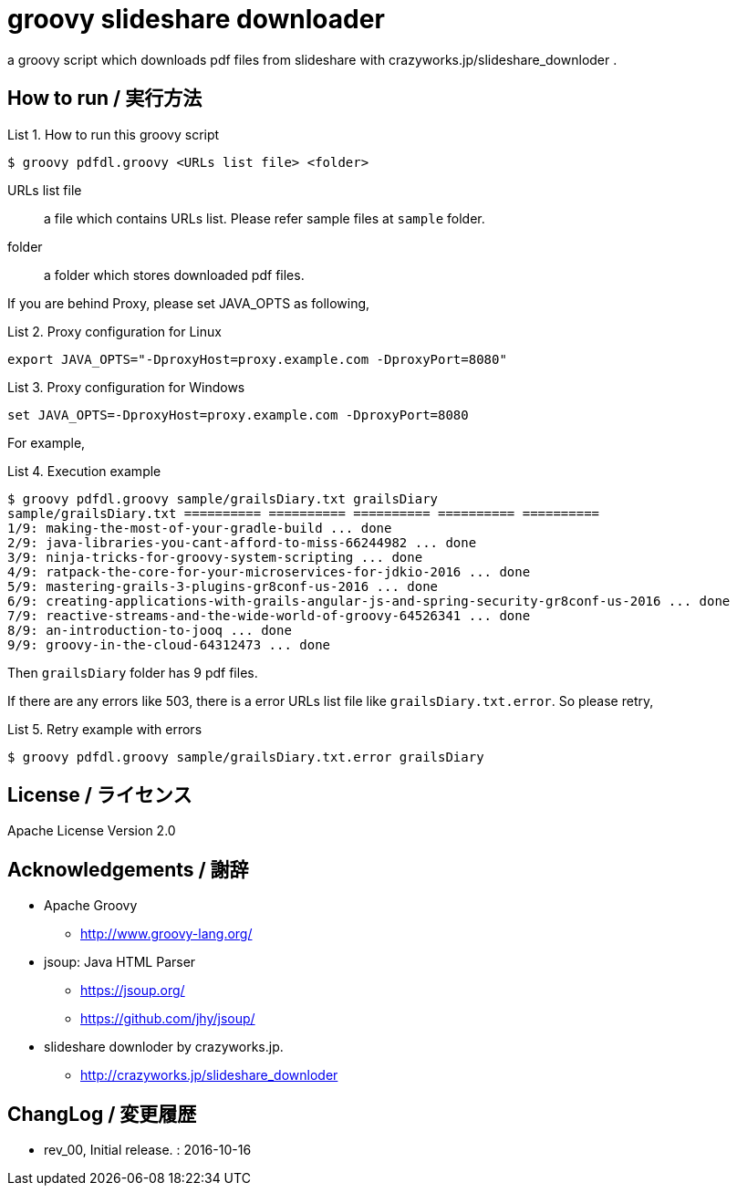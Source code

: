= groovy slideshare downloader
:example-caption: List

a groovy script which downloads pdf files from slideshare with crazyworks.jp/slideshare_downloder .


== How to run / 実行方法

.How to run this groovy script
====
----
$ groovy pdfdl.groovy <URLs list file> <folder>
----
URLs list file:: a file which contains URLs list.
Please refer sample files at `sample` folder.
folder:: a folder which stores downloaded pdf files.
====


If you are behind Proxy, please set JAVA_OPTS as following,

.Proxy configuration for Linux
====
----
export JAVA_OPTS="-DproxyHost=proxy.example.com -DproxyPort=8080"
----
====

.Proxy configuration for Windows
====
----
set JAVA_OPTS=-DproxyHost=proxy.example.com -DproxyPort=8080
----
====


For example,

.Execution example
====
----
$ groovy pdfdl.groovy sample/grailsDiary.txt grailsDiary
sample/grailsDiary.txt ========== ========== ========== ========== ==========
1/9: making-the-most-of-your-gradle-build ... done
2/9: java-libraries-you-cant-afford-to-miss-66244982 ... done
3/9: ninja-tricks-for-groovy-system-scripting ... done
4/9: ratpack-the-core-for-your-microservices-for-jdkio-2016 ... done
5/9: mastering-grails-3-plugins-gr8conf-us-2016 ... done
6/9: creating-applications-with-grails-angular-js-and-spring-security-gr8conf-us-2016 ... done
7/9: reactive-streams-and-the-wide-world-of-groovy-64526341 ... done
8/9: an-introduction-to-jooq ... done
9/9: groovy-in-the-cloud-64312473 ... done
----
====

Then `grailsDiary` folder has 9 pdf files.

If there are any errors like 503,
there is a error URLs list file like `grailsDiary.txt.error`.
So please retry,


.Retry example with errors
====
----
$ groovy pdfdl.groovy sample/grailsDiary.txt.error grailsDiary
----
====


== License / ライセンス

Apache License Version 2.0


== Acknowledgements / 謝辞

* Apache Groovy
** http://www.groovy-lang.org/

* jsoup: Java HTML Parser
** https://jsoup.org/
** https://github.com/jhy/jsoup/

* slideshare downloder by crazyworks.jp.
** http://crazyworks.jp/slideshare_downloder


== ChangLog / 変更履歴

* rev_00, Initial release. : 2016-10-16

